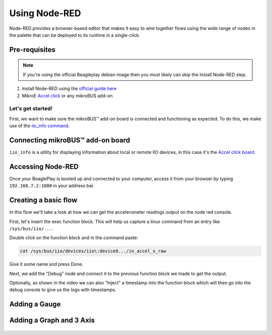 .. _beagleplay-nodered:

Using Node-RED
##############

Node-RED provides a browser-based editor that makes it easy to wire together
flows using the wide range of nodes in the palette that can be deployed to
its runtime in a single-click.

.. youtube:: 2llY2ZnTmnw

Pre-requisites
==============

.. note::

        If you're using the official Beagleplay debian image then you most likely can skip the Install Node-RED step.

1. Install Node-RED using the `official guide here <https://nodered.org/docs/getting-started/beaglebone>`_
2. MikroE `Accel click <https://www.mikroe.com/accel-click>`_ or any mikroBUS add-on

Let's get started!
*************************

First, we want to make sure the mikroBUS™ add-on board is connected and functioning as expected.
To do this, we make use of the `iio_info command <https://man.archlinux.org/man/iio_info.1.en>`_.

Connecting mikroBUS™ add-on board
================================

``iio_info`` is a utility for displaying information about local or remote IIO devices, in this case it's the `Accel click board <https://www.mikroe.com/accel-click>`_.

.. figure:: ./iio_info_out.png
   :scale: 100
   :align: center

Accessing Node-RED
=====================

Once your BeaglePlay is booted up and connected to your computer, access it from your browser by typing
``192.168.7.2:1880`` in your address bar.

Creating a basic flow
=====================

In this flow we'll take a look at how we can get the accelerometer readings output on the node
red console.

First, let's insert the exec function block. This will help us capture a linux command from
an entry like ``/sys/bus/iio/...``.

Double click on the function block and in the command paste:

.. code-block:: bash

   cat /sys/bus/iio/devices/iio\:device0.../in_accel_x_raw

Give it some name and press Done.

Next, we add the "Debug" node and connect it to the previous function block we made
to get the output.

Optionally, as shown in the video we can also "Inject" a timestamp into the
function block which will then go into the debug console to give us the logs
with timestamps.

.. figure:: ./nodered-debug-logs.png
   :scale: 100
   :align: center


Adding a Gauge
==============

.. figure:: ./nodered-base-flow.png
   :scale: 100
   :align: center

.. figure:: ./nodered-base-flow-output.png
   :scale: 100
   :align: center


Adding a Graph and 3 Axis
=========================

.. todo::
        * Add flow diagram
        * Show the output

.. figure:: ./nodered-complete-gauges-flow.png
   :scale: 100
   :align: center

